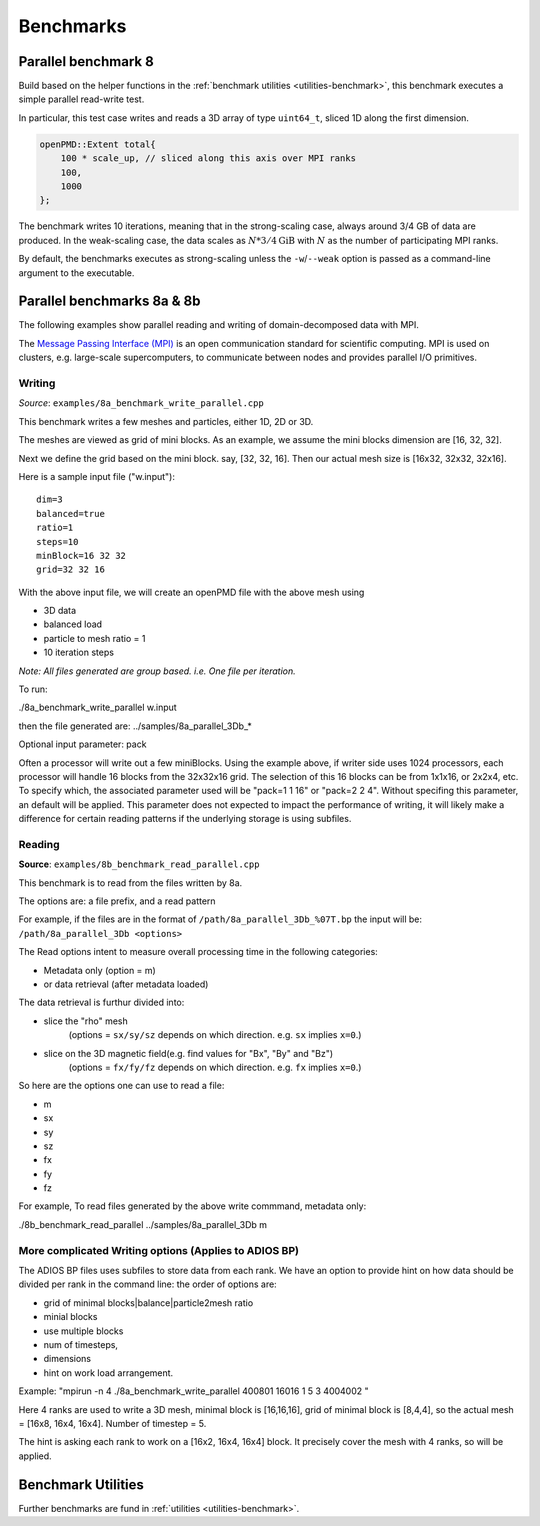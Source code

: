 .. _usage-benchmark:

Benchmarks
==========

Parallel benchmark 8
--------------------

Build based on the helper functions in the :ref:`benchmark utilities <utilities-benchmark>`, this benchmark executes a simple parallel read-write test.

In particular, this test case writes and reads a 3D array of type ``uint64_t``, sliced 1D along the first dimension.

.. code-block:: cpp

   openPMD::Extent total{
       100 * scale_up, // sliced along this axis over MPI ranks
       100,
       1000
   };

The benchmark writes 10 iterations, meaning that in the strong-scaling case, always around 3/4 GB of data are produced.
In the weak-scaling case, the data scales as :math:`N * 3/4 \mathrm{GiB}` with :math:`N` as the number of participating MPI ranks.

By default, the benchmarks executes as strong-scaling unless the ``-w``/``--weak`` option is passed as a command-line argument to the executable.


Parallel benchmarks 8a & 8b
---------------------------

The following examples show parallel reading and writing of domain-decomposed data with MPI.

The `Message Passing Interface (MPI) <https://www.mpi-forum.org/>`_ is an open communication standard for scientific computing.
MPI is used on clusters, e.g. large-scale supercomputers, to communicate between nodes and provides parallel I/O primitives.

Writing
^^^^^^^

*Source*: ``examples/8a_benchmark_write_parallel.cpp``

This benchmark writes a few meshes and particles, either 1D, 2D or 3D.

The meshes are viewed as grid of mini blocks.
As an example, we assume the mini blocks dimension are [16, 32, 32].


Next we define the grid based on the mini block.
say, [32, 32, 16]. Then our actual mesh size is [16x32, 32x32, 32x16].


Here is a sample input file ("w.input"):

::

   dim=3
   balanced=true
   ratio=1
   steps=10
   minBlock=16 32 32
   grid=32 32 16

With the above input file,  we will create an openPMD file with the above mesh using

* 3D data
* balanced load
* particle to mesh ratio = 1
* 10 iteration steps


*Note: All files generated are group based. i.e. One file per iteration.*

To run:

./8a_benchmark_write_parallel w.input

then the file generated are:  ../samples/8a_parallel_3Db_*


Optional input parameter: pack

Often a processor will write out a few miniBlocks. Using the example above, if writer side uses 1024 processors, each processor will handle 16 blocks from the 32x32x16 grid. The selection of this 16 blocks can be from 1x1x16, or 2x2x4, etc. To specify which, the associated parameter used will be "pack=1 1 16" or "pack=2 2 4". Without specifing this parameter, an default will be applied.  This parameter does not expected to impact the performance of writing, it will likely make a difference for certain reading patterns if the underlying storage is using subfiles. 


Reading
^^^^^^^

**Source**: ``examples/8b_benchmark_read_parallel.cpp``

This benchmark is to read from the files written by 8a.

The options are: a file prefix, and a read pattern


For example, if the files are in the format of ``/path/8a_parallel_3Db_%07T.bp``
the input will be: ``/path/8a_parallel_3Db <options>``

The Read options intent to measure overall processing time in the following categories:

* Metadata only  (option = m)
* or data retrieval (after metadata loaded)

The data retrieval is furthur divided into:

* slice the "rho" mesh
    (options = ``sx/sy/sz`` depends on which direction. e.g. ``sx`` implies ``x=0``.)
* slice on the 3D magnetic field(e.g. find values for "Bx", "By" and "Bz")
    (options = ``fx/fy/fz`` depends on which direction. e.g. ``fx`` implies ``x=0``.)

So here are the options one can use to read a file:

* m
* sx
* sy
* sz
* fx
* fy
* fz

For example, To read files generated by the above write commmand,  metadata only:

./8b_benchmark_read_parallel  ../samples/8a_parallel_3Db m

More complicated Writing options (Applies to ADIOS BP)
^^^^^^^^^^^^^^^^^^^^^^^^^^^^^^^^^^^^^^^^^^^^^^^^^^^^^^

The ADIOS BP files uses subfiles to store data from each rank. We have an option to provide hint on how data should be divided per rank in the command line: the order of options are:

* grid of minimal blocks|balance|particle2mesh ratio
* minial blocks
* use multiple blocks
* num of timesteps,
* dimensions
* hint on work load arrangement.

Example: "mpirun -n 4 ./8a_benchmark_write_parallel 400801 16016 1 5 3 4004002 "

Here 4 ranks are used to write a 3D mesh, minimal block is [16,16,16], grid of minimal block is [8,4,4], so the actual mesh =  [16x8, 16x4, 16x4].  Number of timestep = 5.

The hint is asking each rank to work on a [16x2, 16x4, 16x4] block.  It precisely cover the mesh with 4 ranks, so will be applied.

Benchmark Utilities
-------------------

Further benchmarks are fund in :ref:`utilities <utilities-benchmark>`.
